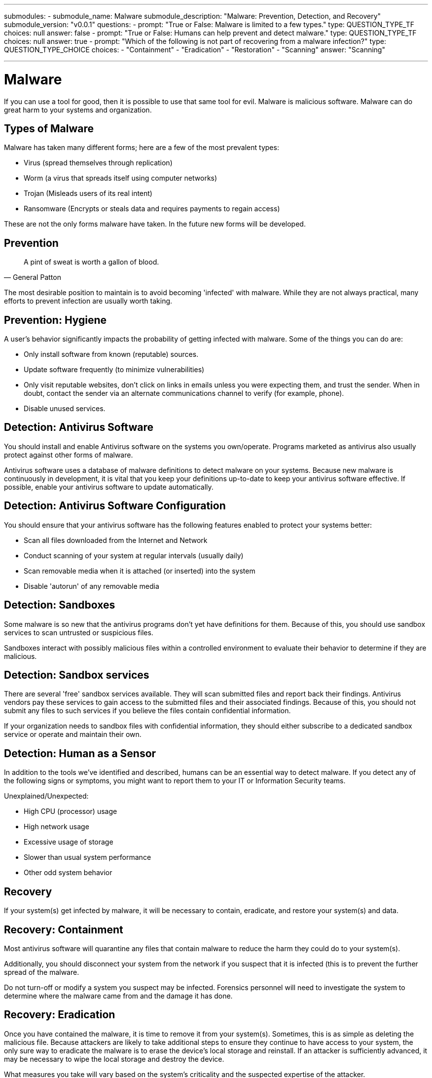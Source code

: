 ---
submodules:
 - submodule_name: Malware
   submodule_description: "Malware: Prevention, Detection, and Recovery"
   submodule_version: "v0.0.1"
   questions:
   - prompt: "True or False: Malware is limited to a few types."
     type: QUESTION_TYPE_TF
     choices: null
     answer: false
   - prompt: "True or False: Humans can help prevent and detect malware."
     type: QUESTION_TYPE_TF
     choices: null
     answer: true
   - prompt: "Which of the following is not part of recovering from a malware infection?"
     type: QUESTION_TYPE_CHOICE
     choices:
     - "Containment"
     - "Eradication"
     - "Restoration"
     - "Scanning"
     answer: "Scanning"

---
= Malware
If you can use a tool for good, then it is possible to use that same tool for evil.
Malware is malicious software.
Malware can do great harm to your systems and organization.

== Types of Malware
Malware has taken many different forms; here are a few of the most prevalent types:

* Virus (spread themselves through replication)
* Worm (a virus that spreads itself using computer networks)
* Trojan (Misleads users of its real intent)
* Ransomware (Encrypts or steals data and requires payments to regain access)

These are not the only forms malware have taken.
In the future new forms will be developed.

== Prevention

[quote, General Patton]
____
A pint of sweat is worth a gallon of blood.
____

The most desirable position to maintain is to avoid becoming 'infected' with malware.
While they are not always practical, many efforts to prevent infection are usually worth taking.

== Prevention: Hygiene

A user's behavior significantly impacts the probability of getting infected with malware.
Some of the things you can do are:

* Only install software from known (reputable) sources.
* Update software frequently (to minimize vulnerabilities)
* Only visit reputable websites, don't click on links in emails unless you were expecting them, and trust the sender.
When in doubt, contact the sender via an alternate communications channel to verify (for example, phone).
* Disable unused services.

== Detection: Antivirus Software

You should install and enable Antivirus software on the systems you own/operate.
Programs marketed as antivirus also usually protect against other forms of malware.

Antivirus software uses a database of malware definitions to detect malware on your systems.
Because new malware is continuously in development, it is vital that you keep your definitions up-to-date to keep your antivirus software effective.
If possible, enable your antivirus software to update automatically.

== Detection: Antivirus Software Configuration

You should ensure that your antivirus software has the following features enabled to protect your systems better:

* Scan all files downloaded from the Internet and Network
* Conduct scanning of your system at regular intervals (usually daily)
* Scan removable media when it is attached (or inserted) into the system
* Disable 'autorun' of any removable media

== Detection: Sandboxes

Some malware is so new that the antivirus programs don't yet have definitions for them.
Because of this, you should use sandbox services to scan untrusted or suspicious files.

Sandboxes interact with possibly malicious files within a controlled environment to evaluate their behavior to determine if they are malicious.

== Detection: Sandbox services

There are several 'free' sandbox services available.
They will scan submitted files and report back their findings.
Antivirus vendors pay these services to gain access to the submitted files and their associated findings.
Because of this, you should not submit any files to such services if you believe the files contain confidential information.

If your organization needs to sandbox files with confidential information, they should either subscribe to a dedicated sandbox service or operate and maintain their own.

== Detection: Human as a Sensor

In addition to the tools we've identified and described, humans can be an essential way to detect malware.
If you detect any of the following signs or symptoms, you might want to report them to your IT or Information Security teams.

Unexplained/Unexpected:

* High CPU (processor) usage
* High network usage
* Excessive usage of storage
* Slower than usual system performance
* Other odd system behavior

== Recovery

If your system(s) get infected by malware, it will be necessary to contain, eradicate, and restore your system(s) and data.

== Recovery: Containment

Most antivirus software will quarantine any files that contain malware to reduce the harm they could do to your system(s).

Additionally, you should disconnect your system from the network if you suspect that it is infected (this is to prevent the further spread of the malware.

Do not turn-off or modify a system you suspect may be infected.
Forensics personnel will need to investigate the system to determine where the malware came from and the damage it has done.

== Recovery: Eradication

Once you have contained the malware, it is time to remove it from your system(s).
Sometimes, this is as simple as deleting the malicious file.
Because attackers are likely to take additional steps to ensure they continue to have access to your system, the only sure way to eradicate the malware is to erase the device's local storage and reinstall.
If an attacker is sufficiently advanced, it may be necessary to wipe the local storage and destroy the device.

What measures you take will vary based on the system's criticality and the suspected expertise of the attacker.

== Recovery: Restoration

If you plan to use the previously infected system, you may need to reinstall the operating system and software to restore the system to a usable state. Additionally, you may want/need to restore your data from backups.

Having backups is critical to getting back up and running.
You should enable automatic backups to ensure that you minimize the time lost.
Before restoring from backups, you should scan them to ensure they are clean.

[WARNING]
.Warning: Test your Backups
====
A backup is only as good as a tested restore.

Test your restore method to a different location and compare data to the source to ensure you have a safe backup.
====

Backups also become very useful when you have multiple levels or incremental backups.

Events like a ransomware attack are less costly if you can restore files from incremental or off-site backups.

